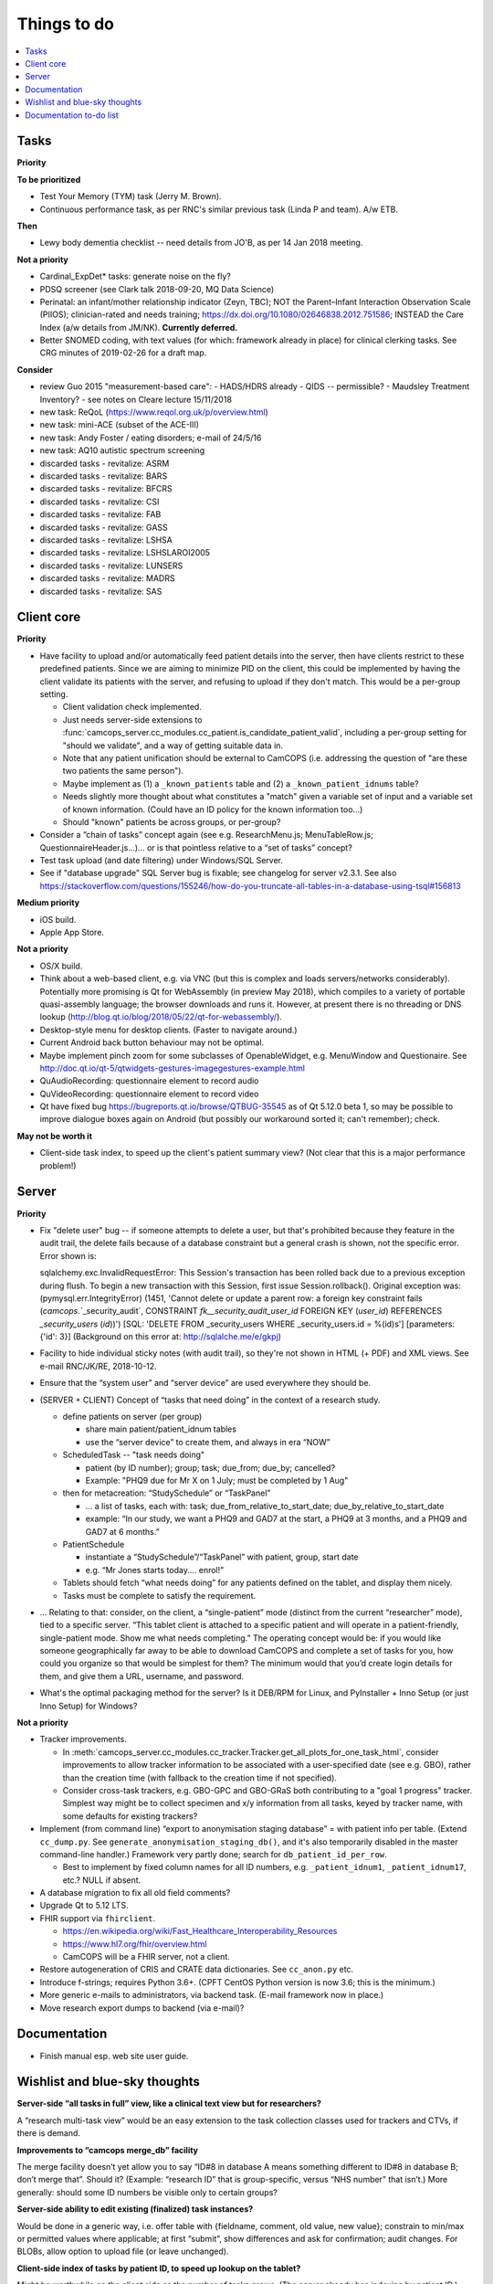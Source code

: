 ..  docs/source/misc/to_do.rst

..  Copyright (C) 2012-2019 Rudolf Cardinal (rudolf@pobox.com).
    .
    This file is part of CamCOPS.
    .
    CamCOPS is free software: you can redistribute it and/or modify
    it under the terms of the GNU General Public License as published by
    the Free Software Foundation, either version 3 of the License, or
    (at your option) any later version.
    .
    CamCOPS is distributed in the hope that it will be useful,
    but WITHOUT ANY WARRANTY; without even the implied warranty of
    MERCHANTABILITY or FITNESS FOR A PARTICULAR PURPOSE. See the
    GNU General Public License for more details.
    .
    You should have received a copy of the GNU General Public License
    along with CamCOPS. If not, see <http://www.gnu.org/licenses/>.

Things to do
============

..  contents::
    :local:
    :depth: 3

Tasks
-----

**Priority**

**To be prioritized**

- Test Your Memory (TYM) task (Jerry M. Brown).
- Continuous performance task, as per RNC's similar previous task (Linda P
  and team). A/w ETB.

**Then**

- Lewy body dementia checklist -- need details from JO'B, as per 14 Jan 2018
  meeting.

**Not a priority**

- Cardinal_ExpDet* tasks: generate noise on the fly?

- PDSQ screener (see Clark talk 2018-09-20, MQ Data Science)

- Perinatal: an infant/mother relationship indicator (Zeyn, TBC); NOT the
  Parent–Infant Interaction Observation Scale (PIIOS);
  clinician-rated and needs training;
  https://dx.doi.org/10.1080/02646838.2012.751586; INSTEAD the Care Index
  (a/w details from JM/NK). **Currently deferred.**

- Better SNOMED coding, with text values (for which: framework already in
  place) for clinical clerking tasks. See CRG minutes of 2019-02-26 for a draft
  map.

**Consider**

- review Guo 2015 "measurement-based care":
  - HADS/HDRS already
  - QIDS -- permissible?
  - Maudsley Treatment Inventory?
  - see notes on Cleare lecture 15/11/2018

- new task: ReQoL (https://www.reqol.org.uk/p/overview.html)
- new task: mini-ACE (subset of the ACE-III)
- new task: Andy Foster / eating disorders; e-mail of 24/5/16
- new task: AQ10 autistic spectrum screening
- discarded tasks - revitalize: ASRM
- discarded tasks - revitalize: BARS
- discarded tasks - revitalize: BFCRS
- discarded tasks - revitalize: CSI
- discarded tasks - revitalize: FAB
- discarded tasks - revitalize: GASS
- discarded tasks - revitalize: LSHSA
- discarded tasks - revitalize: LSHSLAROI2005
- discarded tasks - revitalize: LUNSERS
- discarded tasks - revitalize: MADRS
- discarded tasks - revitalize: SAS


Client core
-----------

**Priority**

- Have facility to upload and/or automatically feed patient details into the
  server, then have clients restrict to these predefined patients. Since we are
  aiming to minimize PID on the client, this could be implemented by having the
  client validate its patients with the server, and refusing to upload if they
  don't match. This would be a per-group setting.

  - Client validation check implemented.
  - Just needs server-side extensions to
    :func:`camcops_server.cc_modules.cc_patient.is_candidate_patient_valid`,
    including a per-group setting for "should we validate", and a way of
    getting suitable data in.
  - Note that any patient unification should be external to CamCOPS (i.e.
    addressing the question of "are these two patients the same person").
  - Maybe implement as (1) a ``_known_patients`` table and (2) a
    ``_known_patient_idnums`` table?
  - Needs slightly more thought about what constitutes a "match" given a
    variable set of input and a variable set of known information.
    (Could have an ID policy for the known information too...)
  - Should "known" patients be across groups, or per-group?

- Consider a “chain of tasks” concept again (see e.g. ResearchMenu.js;
  MenuTableRow.js; QuestionnaireHeader.js...)... or is that pointless relative
  to a “set of tasks” concept?

- Test task upload (and date filtering) under Windows/SQL Server.

- See if "database upgrade" SQL Server bug is fixable; see changelog for server
  v2.3.1. See also
  https://stackoverflow.com/questions/155246/how-do-you-truncate-all-tables-in-a-database-using-tsql#156813

**Medium priority**

- iOS build.

- Apple App Store.

**Not a priority**

- OS/X build.

- Think about a web-based client, e.g. via VNC (but this is complex and loads
  servers/networks considerably). Potentially more promising is Qt for
  WebAssembly (in preview May 2018), which compiles to a variety of portable
  quasi-assembly language; the browser downloads and runs it. However, at
  present there is no threading or DNS lookup
  (http://blog.qt.io/blog/2018/05/22/qt-for-webassembly/).

- Desktop-style menu for desktop clients. (Faster to navigate around.)

- Current Android back button behaviour may not be optimal.

- Maybe implement pinch zoom for some subclasses of OpenableWidget, e.g.
  MenuWindow and Questionaire. See
  http://doc.qt.io/qt-5/qtwidgets-gestures-imagegestures-example.html

- QuAudioRecording: questionnaire element to record audio

- QuVideoRecording: questionnaire element to record video

- Qt have fixed bug https://bugreports.qt.io/browse/QTBUG-35545 as of Qt
  5.12.0 beta 1, so may be possible to improve dialogue boxes again on Android
  (but possibly our workaround sorted it; can't remember); check.

**May not be worth it**

- Client-side task index, to speed up the client's patient summary view? (Not
  clear that this is a major performance problem!)

Server
------

**Priority**

- Fix "delete user" bug -- if someone attempts to delete a user, but that's
  prohibited because they feature in the audit trail, the delete fails because
  of a database constraint but a general crash is shown, not the specific
  error. Error shown is:

  .. code-block:: none

  sqlalchemy.exc.InvalidRequestError: This Session's transaction has been
  rolled back due to a previous exception during flush. To begin a new
  transaction with this Session, first issue Session.rollback(). Original
  exception was: (pymysql.err.IntegrityError) (1451, 'Cannot delete or update a
  parent row: a foreign key constraint fails (`camcops`.`_security_audit`,
  CONSTRAINT `fk__security_audit_user_id` FOREIGN KEY (`user_id`) REFERENCES
  `_security_users` (`id`))') [SQL: 'DELETE FROM _security_users WHERE
  _security_users.id = %(id)s'] [parameters: {'id': 3}] (Background on this
  error at: http://sqlalche.me/e/gkpj)

- Facility to hide individual sticky notes (with audit trail), so they're not
  shown in HTML (+ PDF) and XML views. See e-mail RNC/JK/RE, 2018-10-12.

- Ensure that the “system user” and “server device” are used everywhere they
  should be.

- (SERVER + CLIENT) Concept of “tasks that need doing” in the context of a
  research study.

  - define patients on server (per group)

    - share main patient/patient_idnum tables

    - use the “server device” to create them, and always in era “NOW”

  - ScheduledTask -- "task needs doing"

    - patient (by ID number); group; task; due_from; due_by; cancelled?

    - Example: "PHQ9 due for Mr X on 1 July; must be completed by 1 Aug"

  - then for metacreation: “StudySchedule” or “TaskPanel”

    - ... a list of tasks, each with: task; due_from_relative_to_start_date;
      due_by_relative_to_start_date

    - example: “In our study, we want a PHQ9 and GAD7 at the start, a PHQ9 at
      3 months, and a PHQ9 and GAD7 at 6 months.”

  - PatientSchedule

    - instantiate a “StudySchedule”/“TaskPanel” with patient, group, start date

    - e.g. “Mr Jones starts today.... enrol!”

  - Tablets should fetch “what needs doing” for any patients defined on the
    tablet, and display them nicely.
  - Tasks must be complete to satisfy the requirement.

- … Relating to that: consider, on the client, a “single-patient” mode
  (distinct from the current “researcher” mode), tied to a specific server.
  “This tablet client is attached to a specific patient and will operate in a
  patient-friendly, single-patient mode. Show me what needs completing.” The
  operating concept would be: if you would like someone geographically far away
  to be able to download CamCOPS and complete a set of tasks for you, how could
  you organize so that would be simplest for them? The minimum would that you’d
  create login details for them, and give them a URL, username, and password.

- What's the optimal packaging method for the server? Is it DEB/RPM for Linux,
  and PyInstaller + Inno Setup (or just Inno Setup) for Windows?

**Not a priority**

- Tracker improvements.

  - In
    :meth:`camcops_server.cc_modules.cc_tracker.Tracker.get_all_plots_for_one_task_html`,
    consider improvements to allow tracker information to be associated with
    a user-specified date (see e.g. GBO), rather than the creation time (with
    fallback to the creation time if not specified).

  - Consider cross-task trackers, e.g. GBO-GPC and GBO-GRaS both contributing
    to a "goal 1 progress" tracker. Simplest way might be to collect specimen
    and x/y information from all tasks, keyed by tracker name, with some
    defaults for existing trackers?

- Implement (from command line) “export to anonymisation staging database” =
  with patient info per table. (Extend ``cc_dump.py``. See
  ``generate_anonymisation_staging_db()``, and it's also temporarily disabled
  in the master command-line handler.) Framework very partly done; search for
  ``db_patient_id_per_row``.

  - Best to implement by fixed column names for all ID numbers, e.g.
    ``_patient_idnum1``, ``_patient_idnum17``, etc.? NULL if absent.

- A database migration to fix all old field comments?

- Upgrade Qt to 5.12 LTS.

- FHIR support via ``fhirclient``.

  - https://en.wikipedia.org/wiki/Fast_Healthcare_Interoperability_Resources
  - https://www.hl7.org/fhir/overview.html
  - CamCOPS will be a FHIR server, not a client.

- Restore autogeneration of CRIS and CRATE data dictionaries. See
  ``cc_anon.py`` etc.

- Introduce f-strings; requires Python 3.6+. (CPFT CentOS Python version is now
  3.6; this is the minimum.)

- More generic e-mails to administrators, via backend task. (E-mail framework
  now in place.)

- Move research export dumps to backend (via e-mail)?

Documentation
-------------

- Finish manual esp. web site user guide.

Wishlist and blue-sky thoughts
------------------------------

**Server-side “all tasks in full” view, like a clinical text view but for researchers?**

A “research multi-task view” would be an easy extension to the task collection
classes used for trackers and CTVs, if there is demand.

**Improvements to “camcops merge_db” facility**

The merge facility doesn’t yet allow you to say “ID#8 in database A means
something different to ID#8 in database B; don’t merge that”. Should it?
(Example: “research ID” that is group-specific, versus “NHS number” that isn’t.)
More generally: should some ID numbers be visible only to certain groups?

**Server-side ability to edit existing (finalized) task instances?**

Would be done in a generic way, i.e. offer table with {fieldname, comment, old
value, new value}; constrain to min/max or permitted values where applicable; at
first “submit”, show differences and ask for confirmation; audit changes. For
BLOBs, allow option to upload file (or leave unchanged).

**Client-side index of tasks by patient ID, to speed up lookup on the tablet?**

Might be worthwhile on the client side as the number of tasks grows. (The server
already has indexing by patient ID.)

**MRI triggering on task side**

For example: CamCOPS tasks running on a desktop and communicating via TCP/IP
with a tool that talks to an MRI scanner for pulse synchronization and response.

**Further internationalization of task strings**

Should we add an extra field for an ISO-639-1 two-letter language code (e.g.
“en” for English) to the extra strings? Not clear this is required; different
servers can already distribute whichever language they want, so the feature
would only be relevant for “simultaneously multilingual” environments. Deferred
for now.

Documentation to-do list
------------------------

Things to do collected from elsewhere in this documentation.

.. todolist::
